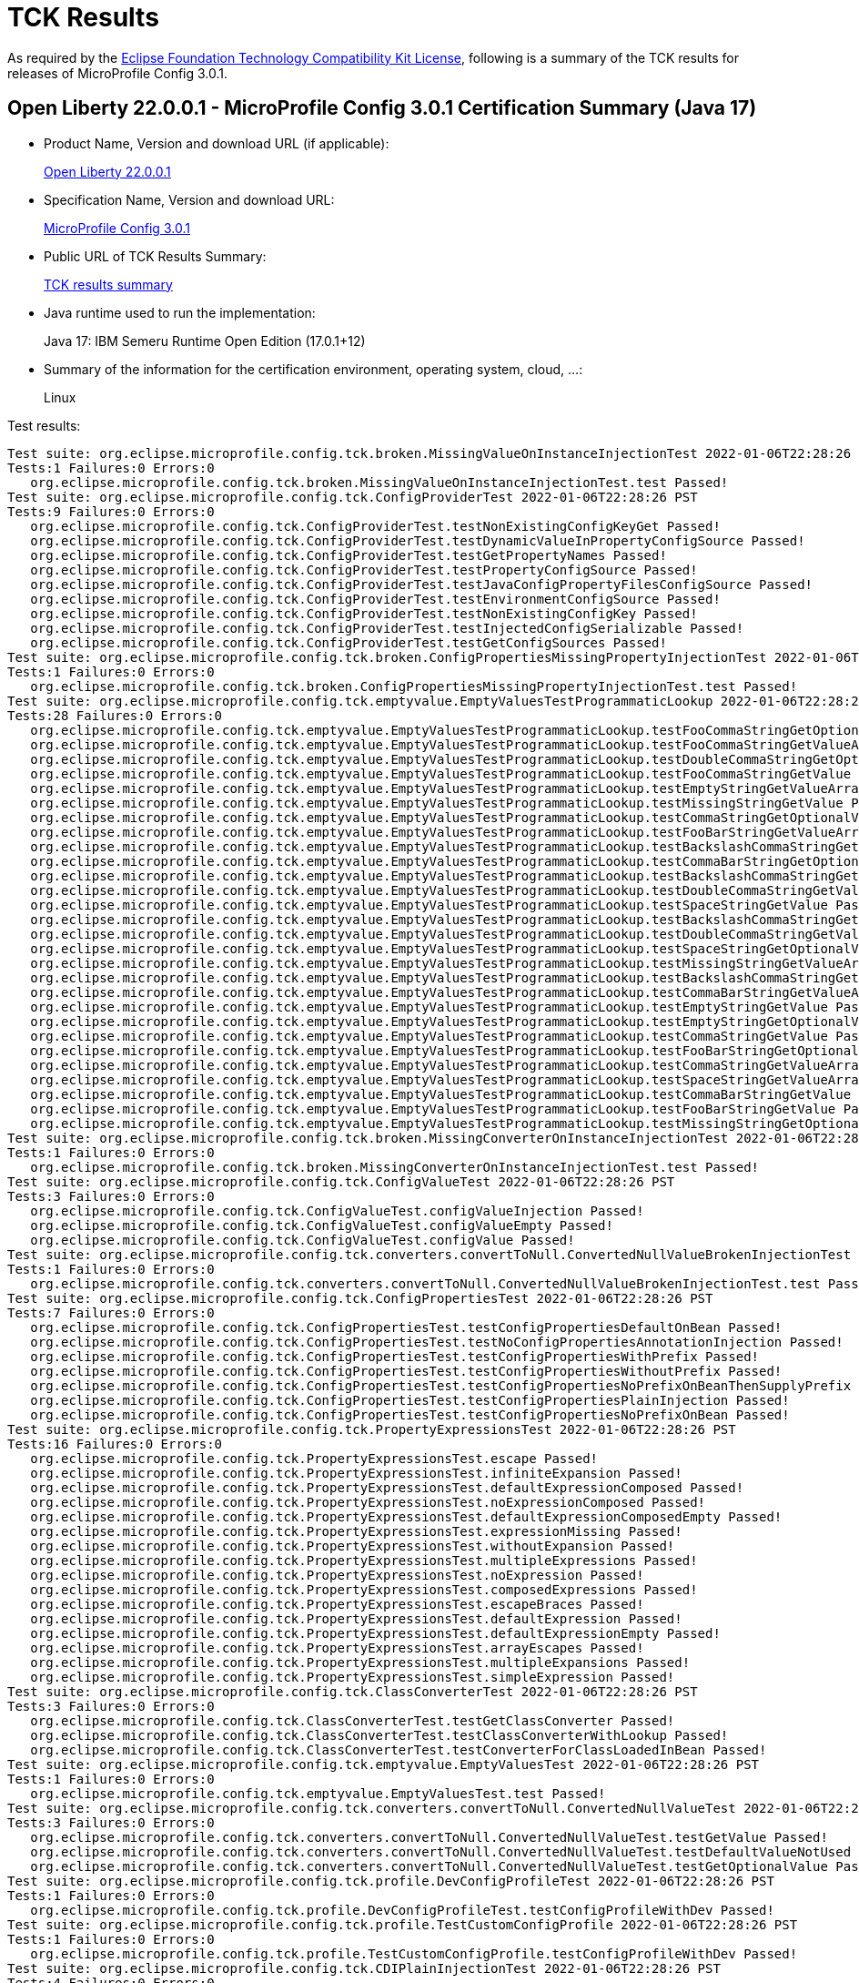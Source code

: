 :page-layout: certification 
= TCK Results

As required by the https://www.eclipse.org/legal/tck.php[Eclipse Foundation Technology Compatibility Kit License], following is a summary of the TCK results for releases of MicroProfile Config 3.0.1.

== Open Liberty 22.0.0.1 - MicroProfile Config 3.0.1 Certification Summary (Java 17)

* Product Name, Version and download URL (if applicable):
+
https://repo1.maven.org/maven2/io/openliberty/openliberty-runtime/22.0.0.1/openliberty-runtime-22.0.0.1.zip[Open Liberty 22.0.0.1]
* Specification Name, Version and download URL:
+
link:https://download.eclipse.org/microprofile/microprofile-config-3.0.1/microprofile-config-spec-3.0.1.html[MicroProfile Config 3.0.1]

* Public URL of TCK Results Summary:
+
link:22.0.0.1-TCKResults-java17.html[TCK results summary]

* Java runtime used to run the implementation:
+
Java 17: IBM Semeru Runtime Open Edition (17.0.1+12)

* Summary of the information for the certification environment, operating system, cloud, ...:
+
Linux

Test results:

[source,xml]
----
Test suite: org.eclipse.microprofile.config.tck.broken.MissingValueOnInstanceInjectionTest 2022-01-06T22:28:26 PST
Tests:1 Failures:0 Errors:0
   org.eclipse.microprofile.config.tck.broken.MissingValueOnInstanceInjectionTest.test Passed!
Test suite: org.eclipse.microprofile.config.tck.ConfigProviderTest 2022-01-06T22:28:26 PST
Tests:9 Failures:0 Errors:0
   org.eclipse.microprofile.config.tck.ConfigProviderTest.testNonExistingConfigKeyGet Passed!
   org.eclipse.microprofile.config.tck.ConfigProviderTest.testDynamicValueInPropertyConfigSource Passed!
   org.eclipse.microprofile.config.tck.ConfigProviderTest.testGetPropertyNames Passed!
   org.eclipse.microprofile.config.tck.ConfigProviderTest.testPropertyConfigSource Passed!
   org.eclipse.microprofile.config.tck.ConfigProviderTest.testJavaConfigPropertyFilesConfigSource Passed!
   org.eclipse.microprofile.config.tck.ConfigProviderTest.testEnvironmentConfigSource Passed!
   org.eclipse.microprofile.config.tck.ConfigProviderTest.testNonExistingConfigKey Passed!
   org.eclipse.microprofile.config.tck.ConfigProviderTest.testInjectedConfigSerializable Passed!
   org.eclipse.microprofile.config.tck.ConfigProviderTest.testGetConfigSources Passed!
Test suite: org.eclipse.microprofile.config.tck.broken.ConfigPropertiesMissingPropertyInjectionTest 2022-01-06T22:28:26 PST
Tests:1 Failures:0 Errors:0
   org.eclipse.microprofile.config.tck.broken.ConfigPropertiesMissingPropertyInjectionTest.test Passed!
Test suite: org.eclipse.microprofile.config.tck.emptyvalue.EmptyValuesTestProgrammaticLookup 2022-01-06T22:28:26 PST
Tests:28 Failures:0 Errors:0
   org.eclipse.microprofile.config.tck.emptyvalue.EmptyValuesTestProgrammaticLookup.testFooCommaStringGetOptionalValues Passed!
   org.eclipse.microprofile.config.tck.emptyvalue.EmptyValuesTestProgrammaticLookup.testFooCommaStringGetValueArray Passed!
   org.eclipse.microprofile.config.tck.emptyvalue.EmptyValuesTestProgrammaticLookup.testDoubleCommaStringGetOptionalValues Passed!
   org.eclipse.microprofile.config.tck.emptyvalue.EmptyValuesTestProgrammaticLookup.testFooCommaStringGetValue Passed!
   org.eclipse.microprofile.config.tck.emptyvalue.EmptyValuesTestProgrammaticLookup.testEmptyStringGetValueArray Passed!
   org.eclipse.microprofile.config.tck.emptyvalue.EmptyValuesTestProgrammaticLookup.testMissingStringGetValue Passed!
   org.eclipse.microprofile.config.tck.emptyvalue.EmptyValuesTestProgrammaticLookup.testCommaStringGetOptionalValue Passed!
   org.eclipse.microprofile.config.tck.emptyvalue.EmptyValuesTestProgrammaticLookup.testFooBarStringGetValueArray Passed!
   org.eclipse.microprofile.config.tck.emptyvalue.EmptyValuesTestProgrammaticLookup.testBackslashCommaStringGetValueArray Passed!
   org.eclipse.microprofile.config.tck.emptyvalue.EmptyValuesTestProgrammaticLookup.testCommaBarStringGetOptionalValues Passed!
   org.eclipse.microprofile.config.tck.emptyvalue.EmptyValuesTestProgrammaticLookup.testBackslashCommaStringGetValue Passed!
   org.eclipse.microprofile.config.tck.emptyvalue.EmptyValuesTestProgrammaticLookup.testDoubleCommaStringGetValue Passed!
   org.eclipse.microprofile.config.tck.emptyvalue.EmptyValuesTestProgrammaticLookup.testSpaceStringGetValue Passed!
   org.eclipse.microprofile.config.tck.emptyvalue.EmptyValuesTestProgrammaticLookup.testBackslashCommaStringGetOptionalValue Passed!
   org.eclipse.microprofile.config.tck.emptyvalue.EmptyValuesTestProgrammaticLookup.testDoubleCommaStringGetValueArray Passed!
   org.eclipse.microprofile.config.tck.emptyvalue.EmptyValuesTestProgrammaticLookup.testSpaceStringGetOptionalValue Passed!
   org.eclipse.microprofile.config.tck.emptyvalue.EmptyValuesTestProgrammaticLookup.testMissingStringGetValueArray Passed!
   org.eclipse.microprofile.config.tck.emptyvalue.EmptyValuesTestProgrammaticLookup.testBackslashCommaStringGetOptionalValueAsArrayOrList Passed!
   org.eclipse.microprofile.config.tck.emptyvalue.EmptyValuesTestProgrammaticLookup.testCommaBarStringGetValueArray Passed!
   org.eclipse.microprofile.config.tck.emptyvalue.EmptyValuesTestProgrammaticLookup.testEmptyStringGetValue Passed!
   org.eclipse.microprofile.config.tck.emptyvalue.EmptyValuesTestProgrammaticLookup.testEmptyStringGetOptionalValue Passed!
   org.eclipse.microprofile.config.tck.emptyvalue.EmptyValuesTestProgrammaticLookup.testCommaStringGetValue Passed!
   org.eclipse.microprofile.config.tck.emptyvalue.EmptyValuesTestProgrammaticLookup.testFooBarStringGetOptionalValues Passed!
   org.eclipse.microprofile.config.tck.emptyvalue.EmptyValuesTestProgrammaticLookup.testCommaStringGetValueArray Passed!
   org.eclipse.microprofile.config.tck.emptyvalue.EmptyValuesTestProgrammaticLookup.testSpaceStringGetValueArray Passed!
   org.eclipse.microprofile.config.tck.emptyvalue.EmptyValuesTestProgrammaticLookup.testCommaBarStringGetValue Passed!
   org.eclipse.microprofile.config.tck.emptyvalue.EmptyValuesTestProgrammaticLookup.testFooBarStringGetValue Passed!
   org.eclipse.microprofile.config.tck.emptyvalue.EmptyValuesTestProgrammaticLookup.testMissingStringGetOptionalValue Passed!
Test suite: org.eclipse.microprofile.config.tck.broken.MissingConverterOnInstanceInjectionTest 2022-01-06T22:28:26 PST
Tests:1 Failures:0 Errors:0
   org.eclipse.microprofile.config.tck.broken.MissingConverterOnInstanceInjectionTest.test Passed!
Test suite: org.eclipse.microprofile.config.tck.ConfigValueTest 2022-01-06T22:28:26 PST
Tests:3 Failures:0 Errors:0
   org.eclipse.microprofile.config.tck.ConfigValueTest.configValueInjection Passed!
   org.eclipse.microprofile.config.tck.ConfigValueTest.configValueEmpty Passed!
   org.eclipse.microprofile.config.tck.ConfigValueTest.configValue Passed!
Test suite: org.eclipse.microprofile.config.tck.converters.convertToNull.ConvertedNullValueBrokenInjectionTest 2022-01-06T22:28:26 PST
Tests:1 Failures:0 Errors:0
   org.eclipse.microprofile.config.tck.converters.convertToNull.ConvertedNullValueBrokenInjectionTest.test Passed!
Test suite: org.eclipse.microprofile.config.tck.ConfigPropertiesTest 2022-01-06T22:28:26 PST
Tests:7 Failures:0 Errors:0
   org.eclipse.microprofile.config.tck.ConfigPropertiesTest.testConfigPropertiesDefaultOnBean Passed!
   org.eclipse.microprofile.config.tck.ConfigPropertiesTest.testNoConfigPropertiesAnnotationInjection Passed!
   org.eclipse.microprofile.config.tck.ConfigPropertiesTest.testConfigPropertiesWithPrefix Passed!
   org.eclipse.microprofile.config.tck.ConfigPropertiesTest.testConfigPropertiesWithoutPrefix Passed!
   org.eclipse.microprofile.config.tck.ConfigPropertiesTest.testConfigPropertiesNoPrefixOnBeanThenSupplyPrefix Passed!
   org.eclipse.microprofile.config.tck.ConfigPropertiesTest.testConfigPropertiesPlainInjection Passed!
   org.eclipse.microprofile.config.tck.ConfigPropertiesTest.testConfigPropertiesNoPrefixOnBean Passed!
Test suite: org.eclipse.microprofile.config.tck.PropertyExpressionsTest 2022-01-06T22:28:26 PST
Tests:16 Failures:0 Errors:0
   org.eclipse.microprofile.config.tck.PropertyExpressionsTest.escape Passed!
   org.eclipse.microprofile.config.tck.PropertyExpressionsTest.infiniteExpansion Passed!
   org.eclipse.microprofile.config.tck.PropertyExpressionsTest.defaultExpressionComposed Passed!
   org.eclipse.microprofile.config.tck.PropertyExpressionsTest.noExpressionComposed Passed!
   org.eclipse.microprofile.config.tck.PropertyExpressionsTest.defaultExpressionComposedEmpty Passed!
   org.eclipse.microprofile.config.tck.PropertyExpressionsTest.expressionMissing Passed!
   org.eclipse.microprofile.config.tck.PropertyExpressionsTest.withoutExpansion Passed!
   org.eclipse.microprofile.config.tck.PropertyExpressionsTest.multipleExpressions Passed!
   org.eclipse.microprofile.config.tck.PropertyExpressionsTest.noExpression Passed!
   org.eclipse.microprofile.config.tck.PropertyExpressionsTest.composedExpressions Passed!
   org.eclipse.microprofile.config.tck.PropertyExpressionsTest.escapeBraces Passed!
   org.eclipse.microprofile.config.tck.PropertyExpressionsTest.defaultExpression Passed!
   org.eclipse.microprofile.config.tck.PropertyExpressionsTest.defaultExpressionEmpty Passed!
   org.eclipse.microprofile.config.tck.PropertyExpressionsTest.arrayEscapes Passed!
   org.eclipse.microprofile.config.tck.PropertyExpressionsTest.multipleExpansions Passed!
   org.eclipse.microprofile.config.tck.PropertyExpressionsTest.simpleExpression Passed!
Test suite: org.eclipse.microprofile.config.tck.ClassConverterTest 2022-01-06T22:28:26 PST
Tests:3 Failures:0 Errors:0
   org.eclipse.microprofile.config.tck.ClassConverterTest.testGetClassConverter Passed!
   org.eclipse.microprofile.config.tck.ClassConverterTest.testClassConverterWithLookup Passed!
   org.eclipse.microprofile.config.tck.ClassConverterTest.testConverterForClassLoadedInBean Passed!
Test suite: org.eclipse.microprofile.config.tck.emptyvalue.EmptyValuesTest 2022-01-06T22:28:26 PST
Tests:1 Failures:0 Errors:0
   org.eclipse.microprofile.config.tck.emptyvalue.EmptyValuesTest.test Passed!
Test suite: org.eclipse.microprofile.config.tck.converters.convertToNull.ConvertedNullValueTest 2022-01-06T22:28:26 PST
Tests:3 Failures:0 Errors:0
   org.eclipse.microprofile.config.tck.converters.convertToNull.ConvertedNullValueTest.testGetValue Passed!
   org.eclipse.microprofile.config.tck.converters.convertToNull.ConvertedNullValueTest.testDefaultValueNotUsed Passed!
   org.eclipse.microprofile.config.tck.converters.convertToNull.ConvertedNullValueTest.testGetOptionalValue Passed!
Test suite: org.eclipse.microprofile.config.tck.profile.DevConfigProfileTest 2022-01-06T22:28:26 PST
Tests:1 Failures:0 Errors:0
   org.eclipse.microprofile.config.tck.profile.DevConfigProfileTest.testConfigProfileWithDev Passed!
Test suite: org.eclipse.microprofile.config.tck.profile.TestCustomConfigProfile 2022-01-06T22:28:26 PST
Tests:1 Failures:0 Errors:0
   org.eclipse.microprofile.config.tck.profile.TestCustomConfigProfile.testConfigProfileWithDev Passed!
Test suite: org.eclipse.microprofile.config.tck.CDIPlainInjectionTest 2022-01-06T22:28:26 PST
Tests:4 Failures:0 Errors:0
   org.eclipse.microprofile.config.tck.CDIPlainInjectionTest.canInjectDynamicValuesViaCdiProvider Passed!
   org.eclipse.microprofile.config.tck.CDIPlainInjectionTest.canInjectDefaultPropertyPath Passed!
   org.eclipse.microprofile.config.tck.CDIPlainInjectionTest.injectedValuesAreEqualToProgrammaticValues Passed!
   org.eclipse.microprofile.config.tck.CDIPlainInjectionTest.canInjectSimpleValuesWhenDefined Passed!
Test suite: org.eclipse.microprofile.config.tck.broken.WrongConverterOnInstanceInjectionTest 2022-01-06T22:28:26 PST
Tests:1 Failures:0 Errors:0
   org.eclipse.microprofile.config.tck.broken.WrongConverterOnInstanceInjectionTest.test Passed!
Test suite: org.eclipse.microprofile.config.tck.profile.ProdProfileTest 2022-01-06T22:28:26 PST
Tests:1 Failures:0 Errors:0
   org.eclipse.microprofile.config.tck.profile.ProdProfileTest.testConfigProfileWithDev Passed!
Test suite: org.eclipse.microprofile.config.tck.ArrayConverterTest 2022-01-06T22:28:26 PST
Tests:138 Failures:0 Errors:0
   org.eclipse.microprofile.config.tck.ArrayConverterTest.testCustomTypeSetInjection Passed!
   org.eclipse.microprofile.config.tck.ArrayConverterTest.testLocalDateListLookupProgrammatically Passed!
   org.eclipse.microprofile.config.tck.ArrayConverterTest.testUriArrayLookupProgrammatically Passed!
   org.eclipse.microprofile.config.tck.ArrayConverterTest.testGetFloatArrayConverter Passed!
   org.eclipse.microprofile.config.tck.ArrayConverterTest.testOffsetTimeSetInjection Passed!
   org.eclipse.microprofile.config.tck.ArrayConverterTest.testStringArrayInjection Passed!
   org.eclipse.microprofile.config.tck.ArrayConverterTest.testOptionalOffsetDateTimeArrayLookupProgrammatically Passed!
   org.eclipse.microprofile.config.tck.ArrayConverterTest.testIntSetInjection Passed!
   org.eclipse.microprofile.config.tck.ArrayConverterTest.testLocalDateTimeArrayLookupProgrammatically Passed!
   org.eclipse.microprofile.config.tck.ArrayConverterTest.testInstantListLookupProgrammatically Passed!
   org.eclipse.microprofile.config.tck.ArrayConverterTest.testDurationListInjection Passed!
   org.eclipse.microprofile.config.tck.ArrayConverterTest.testDurationSetInjection Passed!
   org.eclipse.microprofile.config.tck.ArrayConverterTest.testOptionalUriListLookupProgrammatically Passed!
   org.eclipse.microprofile.config.tck.ArrayConverterTest.testCustomTypeListInjection Passed!
   org.eclipse.microprofile.config.tck.ArrayConverterTest.testLocalDateArrayInjection Passed!
   org.eclipse.microprofile.config.tck.ArrayConverterTest.testGetDoubleArrayConverter Passed!
   org.eclipse.microprofile.config.tck.ArrayConverterTest.testStringSetInjection Passed!
   org.eclipse.microprofile.config.tck.ArrayConverterTest.testOptionalUrlArrayLookupProgrammatically Passed!
   org.eclipse.microprofile.config.tck.ArrayConverterTest.testUrlListLookupProgrammatically Passed!
   org.eclipse.microprofile.config.tck.ArrayConverterTest.testFloatListLookupProgrammatically Passed!
   org.eclipse.microprofile.config.tck.ArrayConverterTest.testGetLongArrayCoverter Passed!
   org.eclipse.microprofile.config.tck.ArrayConverterTest.testOptionalLocalTimeListLookupProgrammatically Passed!
   org.eclipse.microprofile.config.tck.ArrayConverterTest.testLocalDateSetInjection Passed!
   org.eclipse.microprofile.config.tck.ArrayConverterTest.testStringListLookupProgrammatically Passed!
   org.eclipse.microprofile.config.tck.ArrayConverterTest.testGetdoubleArrayConverter Passed!
   org.eclipse.microprofile.config.tck.ArrayConverterTest.testOptionalOffsetTimeListLookupProgrammatically Passed!
   org.eclipse.microprofile.config.tck.ArrayConverterTest.testGetUrlArrayConverter Passed!
   org.eclipse.microprofile.config.tck.ArrayConverterTest.testLocalTimeSetInjection Passed!
   org.eclipse.microprofile.config.tck.ArrayConverterTest.testGetlongArrayCoverter Passed!
   org.eclipse.microprofile.config.tck.ArrayConverterTest.testOffsetTimeListLookupProgrammatically Passed!
   org.eclipse.microprofile.config.tck.ArrayConverterTest.testGetInstantArrayConverter Passed!
   org.eclipse.microprofile.config.tck.ArrayConverterTest.testOptionalLongListLookupProgrammatically Passed!
   org.eclipse.microprofile.config.tck.ArrayConverterTest.testUriArrayInjection Passed!
   org.eclipse.microprofile.config.tck.ArrayConverterTest.testInstantArrayLookupProgrammatically Passed!
   org.eclipse.microprofile.config.tck.ArrayConverterTest.testLocalDateTimeListInjection Passed!
   org.eclipse.microprofile.config.tck.ArrayConverterTest.testBooleanArrayLookupProgrammatically Passed!
   org.eclipse.microprofile.config.tck.ArrayConverterTest.testdoubleArrayInjection Passed!
   org.eclipse.microprofile.config.tck.ArrayConverterTest.testIntArrayInjection Passed!
   org.eclipse.microprofile.config.tck.ArrayConverterTest.testGetStringArrayConverter Passed!
   org.eclipse.microprofile.config.tck.ArrayConverterTest.testGetCustomTypeArrayConverter Passed!
   org.eclipse.microprofile.config.tck.ArrayConverterTest.testGetUriArrayConverter Passed!
   org.eclipse.microprofile.config.tck.ArrayConverterTest.testOptionalUrlListLookupProgrammatically Passed!
   org.eclipse.microprofile.config.tck.ArrayConverterTest.testFloatSetInjection Passed!
   org.eclipse.microprofile.config.tck.ArrayConverterTest.testLocalDateArrayLookupProgrammatically Passed!
   org.eclipse.microprofile.config.tck.ArrayConverterTest.testOptionalIntegerListLookupProgrammatically Passed!
   org.eclipse.microprofile.config.tck.ArrayConverterTest.testLongListLookupProgrammatically Passed!
   org.eclipse.microprofile.config.tck.ArrayConverterTest.testLocalDateListInjection Passed!
   org.eclipse.microprofile.config.tck.ArrayConverterTest.testGetfloatArrayConverter Passed!
   org.eclipse.microprofile.config.tck.ArrayConverterTest.testDoubleArrayLookupProgrammatically Passed!
   org.eclipse.microprofile.config.tck.ArrayConverterTest.testDurationListLookupProgrammatically Passed!
   org.eclipse.microprofile.config.tck.ArrayConverterTest.testOffsetDateTimeArrayLookupProgrammatically Passed!
   org.eclipse.microprofile.config.tck.ArrayConverterTest.testGetOffsetDateTimeArrayConverter Passed!
   org.eclipse.microprofile.config.tck.ArrayConverterTest.testOffsetDateTimeSetInjection Passed!
   org.eclipse.microprofile.config.tck.ArrayConverterTest.testDurationArrayLookupProgrammatically Passed!
   org.eclipse.microprofile.config.tck.ArrayConverterTest.testOptionalStringArrayLookupProgrammatically Passed!
   org.eclipse.microprofile.config.tck.ArrayConverterTest.testDoubleArrayInjection Passed!
   org.eclipse.microprofile.config.tck.ArrayConverterTest.testOptionalCustomTypeArrayLookupProgrammatically Passed!
   org.eclipse.microprofile.config.tck.ArrayConverterTest.testbooleanSetInjection Passed!
   org.eclipse.microprofile.config.tck.ArrayConverterTest.testOptionalUriArrayLookupProgrammatically Passed!
   org.eclipse.microprofile.config.tck.ArrayConverterTest.testInstantSetInjection Passed!
   org.eclipse.microprofile.config.tck.ArrayConverterTest.testGetBooleanArrayConverter Passed!
   org.eclipse.microprofile.config.tck.ArrayConverterTest.testLocalTimeListLookupProgrammatically Passed!
   org.eclipse.microprofile.config.tck.ArrayConverterTest.testURLSetInjection Passed!
   org.eclipse.microprofile.config.tck.ArrayConverterTest.testDoubleListInjection Passed!
   org.eclipse.microprofile.config.tck.ArrayConverterTest.testintArrayInjection Passed!
   org.eclipse.microprofile.config.tck.ArrayConverterTest.testBooleanListLookupProgrammatically Passed!
   org.eclipse.microprofile.config.tck.ArrayConverterTest.testLocalTimeArrayInjection Passed!
   org.eclipse.microprofile.config.tck.ArrayConverterTest.testOptionalBooleanArrayLookupProgrammatically Passed!
   org.eclipse.microprofile.config.tck.ArrayConverterTest.testIntListInjection Passed!
   org.eclipse.microprofile.config.tck.ArrayConverterTest.testbooleanListInjection Passed!
   org.eclipse.microprofile.config.tck.ArrayConverterTest.testOptionalLocalDateArrayLookupProgrammatically Passed!
   org.eclipse.microprofile.config.tck.ArrayConverterTest.testOptionalLocalDateTimeArrayLookupProgrammatically Passed!
   org.eclipse.microprofile.config.tck.ArrayConverterTest.testURLListInjection Passed!
   org.eclipse.microprofile.config.tck.ArrayConverterTest.testUriSetInjection Passed!
   org.eclipse.microprofile.config.tck.ArrayConverterTest.testUriListInjection Passed!
   org.eclipse.microprofile.config.tck.ArrayConverterTest.testFloatArrayInjection Passed!
   org.eclipse.microprofile.config.tck.ArrayConverterTest.testOffsetDateTimeArrayInjection Passed!
   org.eclipse.microprofile.config.tck.ArrayConverterTest.testfloatArrayInjection Passed!
   org.eclipse.microprofile.config.tck.ArrayConverterTest.testIntegerListLookupProgrammatically Passed!
   org.eclipse.microprofile.config.tck.ArrayConverterTest.testCustomTypeArrayInjection Passed!
   org.eclipse.microprofile.config.tck.ArrayConverterTest.testCustomTypeListLookupProgrammatically Passed!
   org.eclipse.microprofile.config.tck.ArrayConverterTest.testOptionalFloatArrayLookupProgrammatically Passed!
   org.eclipse.microprofile.config.tck.ArrayConverterTest.testGetbooleanArrayConverter Passed!
   org.eclipse.microprofile.config.tck.ArrayConverterTest.testOptionalOffsetTimeArrayLookupProgrammatically Passed!
   org.eclipse.microprofile.config.tck.ArrayConverterTest.testLongListInjection Passed!
   org.eclipse.microprofile.config.tck.ArrayConverterTest.testLocalDateTimeListLookupProgrammatically Passed!
   org.eclipse.microprofile.config.tck.ArrayConverterTest.testLongSetInjection Passed!
   org.eclipse.microprofile.config.tck.ArrayConverterTest.testUrlArrayLookupProgrammatically Passed!
   org.eclipse.microprofile.config.tck.ArrayConverterTest.testOptionalDoubleListLookupProgrammatically Passed!
   org.eclipse.microprofile.config.tck.ArrayConverterTest.testIntegerArrayLookupProgrammatically Passed!
   org.eclipse.microprofile.config.tck.ArrayConverterTest.testBooleanArrayInjection Passed!
   org.eclipse.microprofile.config.tck.ArrayConverterTest.testLocalDateTimeArrayInjection Passed!
   org.eclipse.microprofile.config.tck.ArrayConverterTest.testOptionalStringListLookupProgrammatically Passed!
   org.eclipse.microprofile.config.tck.ArrayConverterTest.testGetOffsetTimeArrayConverter Passed!
   org.eclipse.microprofile.config.tck.ArrayConverterTest.testUrlArrayInjection Passed!
   org.eclipse.microprofile.config.tck.ArrayConverterTest.testDurationArrayInjection Passed!
   org.eclipse.microprofile.config.tck.ArrayConverterTest.testOptionalLocalTimeArrayLookupProgrammatically Passed!
   org.eclipse.microprofile.config.tck.ArrayConverterTest.testOptionalDurationArrayLookupProgrammatically Passed!
   org.eclipse.microprofile.config.tck.ArrayConverterTest.testbooleanArrayInjection Passed!
   org.eclipse.microprofile.config.tck.ArrayConverterTest.testDoubleListLookupProgrammatically Passed!
   org.eclipse.microprofile.config.tck.ArrayConverterTest.testOptionalInstantArrayLookupProgrammatically Passed!
   org.eclipse.microprofile.config.tck.ArrayConverterTest.testOptionalCustomTypeListLookupProgrammatically Passed!
   org.eclipse.microprofile.config.tck.ArrayConverterTest.testOffsetTimeArrayLookupProgrammatically Passed!
   org.eclipse.microprofile.config.tck.ArrayConverterTest.testOptionalIntegerArrayLookupProgrammatically Passed!
   org.eclipse.microprofile.config.tck.ArrayConverterTest.testOptionalDoubleArrayLookupProgrammatically Passed!
   org.eclipse.microprofile.config.tck.ArrayConverterTest.testOptionalLocalDateTimeListLookupProgrammatically Passed!
   org.eclipse.microprofile.config.tck.ArrayConverterTest.testGetLocalDateArrayConverter Passed!
   org.eclipse.microprofile.config.tck.ArrayConverterTest.testStringListInjection Passed!
   org.eclipse.microprofile.config.tck.ArrayConverterTest.testCustomTypeArrayLookupProgrammatically Passed!
   org.eclipse.microprofile.config.tck.ArrayConverterTest.testOptionalOffsetDateTimeListLookupProgrammatically Passed!
   org.eclipse.microprofile.config.tck.ArrayConverterTest.testGetIntArrayConverter Passed!
   org.eclipse.microprofile.config.tck.ArrayConverterTest.testLocalTimeListInjection Passed!
   org.eclipse.microprofile.config.tck.ArrayConverterTest.testLocalTimeArrayLookupProgrammatically Passed!
   org.eclipse.microprofile.config.tck.ArrayConverterTest.testOptionalBooleanListLookupProgrammatically Passed!
   org.eclipse.microprofile.config.tck.ArrayConverterTest.testOptionalLocalDateListLookupProgrammatically Passed!
   org.eclipse.microprofile.config.tck.ArrayConverterTest.testlongArrayInjection Passed!
   org.eclipse.microprofile.config.tck.ArrayConverterTest.testInstantArrayInjection Passed!
   org.eclipse.microprofile.config.tck.ArrayConverterTest.testGetLocalTimeArrayConverter Passed!
   org.eclipse.microprofile.config.tck.ArrayConverterTest.testLongArrayLookupProgrammatically Passed!
   org.eclipse.microprofile.config.tck.ArrayConverterTest.testLongArrayInjection Passed!
   org.eclipse.microprofile.config.tck.ArrayConverterTest.testOptionalLongArrayLookupProgrammatically Passed!
   org.eclipse.microprofile.config.tck.ArrayConverterTest.testOptionalDurationListLookupProgrammatically Passed!
   org.eclipse.microprofile.config.tck.ArrayConverterTest.testFloatListInjection Passed!
   org.eclipse.microprofile.config.tck.ArrayConverterTest.testGetIntegerArrayConverter Passed!
   org.eclipse.microprofile.config.tck.ArrayConverterTest.testGetLocalDateTimeArrayConverter Passed!
   org.eclipse.microprofile.config.tck.ArrayConverterTest.testOptionalFloatListLookupProgrammatically Passed!
   org.eclipse.microprofile.config.tck.ArrayConverterTest.testOffsetTimeArrayInjection Passed!
   org.eclipse.microprofile.config.tck.ArrayConverterTest.testUriListLookupProgrammatically Passed!
   org.eclipse.microprofile.config.tck.ArrayConverterTest.testInstantListInjection Passed!
   org.eclipse.microprofile.config.tck.ArrayConverterTest.testFloatArrayLookupProgrammatically Passed!
   org.eclipse.microprofile.config.tck.ArrayConverterTest.testOffsetTimeListInjection Passed!
   org.eclipse.microprofile.config.tck.ArrayConverterTest.testOptionalInstantListLookupProgrammatically Passed!
   org.eclipse.microprofile.config.tck.ArrayConverterTest.testOffsetDateTimeListInjection Passed!
   org.eclipse.microprofile.config.tck.ArrayConverterTest.testDoubleSetInjection Passed!
   org.eclipse.microprofile.config.tck.ArrayConverterTest.testGetDurationArrayConverter Passed!
   org.eclipse.microprofile.config.tck.ArrayConverterTest.testStringArrayLookupProgrammatically Passed!
   org.eclipse.microprofile.config.tck.ArrayConverterTest.testOffsetDateTimeListLookupProgrammatically Passed!
   org.eclipse.microprofile.config.tck.ArrayConverterTest.testLocalDateTimeSetInjection Passed!
Test suite: org.eclipse.microprofile.config.tck.ImplicitConverterTest 2022-01-06T22:28:26 PST
Tests:19 Failures:0 Errors:0
   org.eclipse.microprofile.config.tck.ImplicitConverterTest.testImplicitConverterCharSequenceParse Passed!
   org.eclipse.microprofile.config.tck.ImplicitConverterTest.testGetImplicitConverterSquenceValueOfBeforeParseConverter Passed!
   org.eclipse.microprofile.config.tck.ImplicitConverterTest.testImplicitConverterStringCt Passed!
   org.eclipse.microprofile.config.tck.ImplicitConverterTest.testGetImplicitConverterCharSequenceParseJavaTimeConverter Passed!
   org.eclipse.microprofile.config.tck.ImplicitConverterTest.testGetImplicitConverterSquenceParseBeforeConstructorConverter Passed!
   org.eclipse.microprofile.config.tck.ImplicitConverterTest.testImplicitConverterSquenceOfBeforeValueOf Passed!
   org.eclipse.microprofile.config.tck.ImplicitConverterTest.testImplicitConverterCharSequenceParseJavaTime Passed!
   org.eclipse.microprofile.config.tck.ImplicitConverterTest.testImplicitConverterSquenceValueOfBeforeParse Passed!
   org.eclipse.microprofile.config.tck.ImplicitConverterTest.testGetImplicitConverterCharSequenceParseConverter Passed!
   org.eclipse.microprofile.config.tck.ImplicitConverterTest.testImplicitConverterStringOf Passed!
   org.eclipse.microprofile.config.tck.ImplicitConverterTest.testImplicitConverterStringValueOf Passed!
   org.eclipse.microprofile.config.tck.ImplicitConverterTest.testGetImplicitConverterStringValueOfConverter Passed!
   org.eclipse.microprofile.config.tck.ImplicitConverterTest.testGetImplicitConverterEnumValueOfConverter Passed!
   org.eclipse.microprofile.config.tck.ImplicitConverterTest.testImplicitConverterEnumValueOf Passed!
   org.eclipse.microprofile.config.tck.ImplicitConverterTest.testImplicitConverterCharSequenceParseJavaTimeInjection Passed!
   org.eclipse.microprofile.config.tck.ImplicitConverterTest.testGetImplicitConverterSquenceOfBeforeValueOfConverter Passed!
   org.eclipse.microprofile.config.tck.ImplicitConverterTest.testGetImplicitConverterStringOfConverter Passed!
   org.eclipse.microprofile.config.tck.ImplicitConverterTest.testImplicitConverterSquenceParseBeforeConstructor Passed!
   org.eclipse.microprofile.config.tck.ImplicitConverterTest.testGetImplicitConverterStringCtConverter Passed!
Test suite: org.eclipse.microprofile.config.tck.ConverterTest 2022-01-06T22:28:26 PST
Tests:96 Failures:0 Errors:0
   org.eclipse.microprofile.config.tck.ConverterTest.testGetFloatConverter Passed!
   org.eclipse.microprofile.config.tck.ConverterTest.testGetOffsetDateTimeConverter Passed!
   org.eclipse.microprofile.config.tck.ConverterTest.testByte_Broken Passed!
   org.eclipse.microprofile.config.tck.ConverterTest.testChar Passed!
   org.eclipse.microprofile.config.tck.ConverterTest.testGetDonaldConverterWithMultipleLambdaConverters Passed!
   org.eclipse.microprofile.config.tck.ConverterTest.testGetDonaldConverterWithLambdaConverter Passed!
   org.eclipse.microprofile.config.tck.ConverterTest.testLocalDateTime_Broken Passed!
   org.eclipse.microprofile.config.tck.ConverterTest.testFloat_Broken Passed!
   org.eclipse.microprofile.config.tck.ConverterTest.testGetFloatConverter_Broken Passed!
   org.eclipse.microprofile.config.tck.ConverterTest.testDonaldNotConvertedByDefault Passed!
   org.eclipse.microprofile.config.tck.ConverterTest.testGetDurationConverter_Broken Passed!
   org.eclipse.microprofile.config.tck.ConverterTest.testGetfloatConverter Passed!
   org.eclipse.microprofile.config.tck.ConverterTest.testURIConverter Passed!
   org.eclipse.microprofile.config.tck.ConverterTest.testGetOffsetTimeConverter_Broken Passed!
   org.eclipse.microprofile.config.tck.ConverterTest.testGetZoneOffsetConverter Passed!
   org.eclipse.microprofile.config.tck.ConverterTest.testDonaldConversionWithLambdaConverter Passed!
   org.eclipse.microprofile.config.tck.ConverterTest.testGetLocalDateConverter Passed!
   org.eclipse.microprofile.config.tck.ConverterTest.testOffsetTime_Broken Passed!
   org.eclipse.microprofile.config.tck.ConverterTest.testGetLocalDateConverter_Broken Passed!
   org.eclipse.microprofile.config.tck.ConverterTest.testGetlongConverter Passed!
   org.eclipse.microprofile.config.tck.ConverterTest.testZoneOffset Passed!
   org.eclipse.microprofile.config.tck.ConverterTest.testshort Passed!
   org.eclipse.microprofile.config.tck.ConverterTest.testGetByteConverter Passed!
   org.eclipse.microprofile.config.tck.ConverterTest.testURIConverterBroken Passed!
   org.eclipse.microprofile.config.tck.ConverterTest.testNoDonaldConverterByDefault Passed!
   org.eclipse.microprofile.config.tck.ConverterTest.testLong Passed!
   org.eclipse.microprofile.config.tck.ConverterTest.testGetCharConverter_Broken Passed!
   org.eclipse.microprofile.config.tck.ConverterTest.testInteger Passed!
   org.eclipse.microprofile.config.tck.ConverterTest.testGetLocalDateTimeConverter_Broken Passed!
   org.eclipse.microprofile.config.tck.ConverterTest.testFloat Passed!
   org.eclipse.microprofile.config.tck.ConverterTest.testGetshortConverter Passed!
   org.eclipse.microprofile.config.tck.ConverterTest.testGetDoubleConverter Passed!
   org.eclipse.microprofile.config.tck.ConverterTest.testDuckConversionWithMultipleConverters Passed!
   org.eclipse.microprofile.config.tck.ConverterTest.testGetIntegerConverter_Broken Passed!
   org.eclipse.microprofile.config.tck.ConverterTest.testLocalTime_Broken Passed!
   org.eclipse.microprofile.config.tck.ConverterTest.testCustomConverter Passed!
   org.eclipse.microprofile.config.tck.ConverterTest.testOffsetTime Passed!
   org.eclipse.microprofile.config.tck.ConverterTest.testChar_Broken Passed!
   org.eclipse.microprofile.config.tck.ConverterTest.testDouble Passed!
   org.eclipse.microprofile.config.tck.ConverterTest.testLong_Broken Passed!
   org.eclipse.microprofile.config.tck.ConverterTest.testGetdoubleConverter Passed!
   org.eclipse.microprofile.config.tck.ConverterTest.testDuration Passed!
   org.eclipse.microprofile.config.tck.ConverterTest.testZoneOffset_Broken Passed!
   org.eclipse.microprofile.config.tck.ConverterTest.testURLConverterBroken Passed!
   org.eclipse.microprofile.config.tck.ConverterTest.testConverterSerialization Passed!
   org.eclipse.microprofile.config.tck.ConverterTest.testchar Passed!
   org.eclipse.microprofile.config.tck.ConverterTest.testByte Passed!
   org.eclipse.microprofile.config.tck.ConverterTest.testBoolean Passed!
   org.eclipse.microprofile.config.tck.ConverterTest.testGetShortConverter_Broken Passed!
   org.eclipse.microprofile.config.tck.ConverterTest.testGetLocalDateTimeConverter Passed!
   org.eclipse.microprofile.config.tck.ConverterTest.testGetCustomConverter Passed!
   org.eclipse.microprofile.config.tck.ConverterTest.testGetIntConverter Passed!
   org.eclipse.microprofile.config.tck.ConverterTest.testInteger_Broken Passed!
   org.eclipse.microprofile.config.tck.ConverterTest.testGetLocalTimeConverter_Broken Passed!
   org.eclipse.microprofile.config.tck.ConverterTest.testGetcharConverter Passed!
   org.eclipse.microprofile.config.tck.ConverterTest.testDuration_Broken Passed!
   org.eclipse.microprofile.config.tck.ConverterTest.testfloat Passed!
   org.eclipse.microprofile.config.tck.ConverterTest.testGetLocalTimeConverter Passed!
   org.eclipse.microprofile.config.tck.ConverterTest.testGetOffsetTimeConverter Passed!
   org.eclipse.microprofile.config.tck.ConverterTest.testGetDurationCoverter Passed!
   org.eclipse.microprofile.config.tck.ConverterTest.testGetbyteConverter Passed!
   org.eclipse.microprofile.config.tck.ConverterTest.testGetURLConverterBroken Passed!
   org.eclipse.microprofile.config.tck.ConverterTest.testGetURIConverterBroken Passed!
   org.eclipse.microprofile.config.tck.ConverterTest.testdouble Passed!
   org.eclipse.microprofile.config.tck.ConverterTest.testGetDoubleConverter_Broken Passed!
   org.eclipse.microprofile.config.tck.ConverterTest.testGetInstantConverter Passed!
   org.eclipse.microprofile.config.tck.ConverterTest.testlong Passed!
   org.eclipse.microprofile.config.tck.ConverterTest.testGetZoneOffsetConverter_Broken Passed!
   org.eclipse.microprofile.config.tck.ConverterTest.testInstant Passed!
   org.eclipse.microprofile.config.tck.ConverterTest.testGetByteConverter_Broken Passed!
   org.eclipse.microprofile.config.tck.ConverterTest.testLocalDate Passed!
   org.eclipse.microprofile.config.tck.ConverterTest.testGetIntegerConverter Passed!
   org.eclipse.microprofile.config.tck.ConverterTest.testGetURLConverter Passed!
   org.eclipse.microprofile.config.tck.ConverterTest.testGetURIConverter Passed!
   org.eclipse.microprofile.config.tck.ConverterTest.testLocalTime Passed!
   org.eclipse.microprofile.config.tck.ConverterTest.testGetConverterSerialization Passed!
   org.eclipse.microprofile.config.tck.ConverterTest.testGetInstantConverter_Broken Passed!
   org.eclipse.microprofile.config.tck.ConverterTest.testGetDuckConverterWithMultipleConverters Passed!
   org.eclipse.microprofile.config.tck.ConverterTest.testGetLongConverter Passed!
   org.eclipse.microprofile.config.tck.ConverterTest.testOffsetDateTime_Broken Passed!
   org.eclipse.microprofile.config.tck.ConverterTest.testURLConverter Passed!
   org.eclipse.microprofile.config.tck.ConverterTest.testDonaldConversionWithMultipleLambdaConverters Passed!
   org.eclipse.microprofile.config.tck.ConverterTest.testShort Passed!
   org.eclipse.microprofile.config.tck.ConverterTest.testLocalDateTime Passed!
   org.eclipse.microprofile.config.tck.ConverterTest.testShort_Broken Passed!
   org.eclipse.microprofile.config.tck.ConverterTest.testbyte Passed!
   org.eclipse.microprofile.config.tck.ConverterTest.testGetOffsetDateTimeConverter_Broken Passed!
   org.eclipse.microprofile.config.tck.ConverterTest.testInstant_Broken Passed!
   org.eclipse.microprofile.config.tck.ConverterTest.testDouble_Broken Passed!
   org.eclipse.microprofile.config.tck.ConverterTest.testInt Passed!
   org.eclipse.microprofile.config.tck.ConverterTest.testGetShortConverter Passed!
   org.eclipse.microprofile.config.tck.ConverterTest.testGetCharConverter Passed!
   org.eclipse.microprofile.config.tck.ConverterTest.testGetLongConverter_Broken Passed!
   org.eclipse.microprofile.config.tck.ConverterTest.testOffsetDateTime Passed!
   org.eclipse.microprofile.config.tck.ConverterTest.testLocalDate_Broken Passed!
   org.eclipse.microprofile.config.tck.ConverterTest.testGetBooleanConverter Passed!
Test suite: org.eclipse.microprofile.config.tck.AutoDiscoveredConfigSourceTest 2022-01-06T22:28:26 PST
Tests:3 Failures:0 Errors:0
   org.eclipse.microprofile.config.tck.AutoDiscoveredConfigSourceTest.testAutoDiscoveredConfigureSources Passed!
   org.eclipse.microprofile.config.tck.AutoDiscoveredConfigSourceTest.testAutoDiscoveredConverterManuallyAdded Passed!
   org.eclipse.microprofile.config.tck.AutoDiscoveredConfigSourceTest.testAutoDiscoveredConverterNotAddedAutomatically Passed!
Test suite: org.eclipse.microprofile.config.tck.configsources.DefaultConfigSourceOrdinalTest 2022-01-06T22:28:26 PST
Tests:2 Failures:0 Errors:0
   org.eclipse.microprofile.config.tck.configsources.DefaultConfigSourceOrdinalTest.testOrdinalForSystemProps Passed!
   org.eclipse.microprofile.config.tck.configsources.DefaultConfigSourceOrdinalTest.testOrdinalForEnv Passed!
Test suite: org.eclipse.microprofile.config.tck.broken.MissingValueOnObserverMethodInjectionTest 2022-01-06T22:28:26 PST
Tests:1 Failures:0 Errors:0
   org.eclipse.microprofile.config.tck.broken.MissingValueOnObserverMethodInjectionTest.test Passed!
Test suite: org.eclipse.microprofile.config.tck.WarPropertiesLocationTest 2022-01-06T22:28:26 PST
Tests:1 Failures:0 Errors:0
   org.eclipse.microprofile.config.tck.WarPropertiesLocationTest.testReadPropertyInWar Passed!
Test suite: org.eclipse.microprofile.config.tck.CDIPropertyNameMatchingTest 2022-01-06T22:28:26 PST
Tests:1 Failures:0 Errors:0
   org.eclipse.microprofile.config.tck.CDIPropertyNameMatchingTest.testPropertyFromEnvironmentVariables Passed!
Test suite: org.eclipse.microprofile.config.tck.CustomConverterTest 2022-01-06T22:28:26 PST
Tests:20 Failures:0 Errors:0
   org.eclipse.microprofile.config.tck.CustomConverterTest.testGetLongConverter Passed!
   org.eclipse.microprofile.config.tck.CustomConverterTest.testGetIntPrimitiveConverter Passed!
   org.eclipse.microprofile.config.tck.CustomConverterTest.testInteger Passed!
   org.eclipse.microprofile.config.tck.CustomConverterTest.testGetDoubleConverter Passed!
   org.eclipse.microprofile.config.tck.CustomConverterTest.testLong Passed!
   org.eclipse.microprofile.config.tck.CustomConverterTest.testDoublePrimitive Passed!
   org.eclipse.microprofile.config.tck.CustomConverterTest.testBooleanPrimitive Passed!
   org.eclipse.microprofile.config.tck.CustomConverterTest.testGetDoublePrimitiveConverter Passed!
   org.eclipse.microprofile.config.tck.CustomConverterTest.testCharPrimitive Passed!
   org.eclipse.microprofile.config.tck.CustomConverterTest.testLongPrimitive Passed!
   org.eclipse.microprofile.config.tck.CustomConverterTest.testGetLongPrimitiveConverter Passed!
   org.eclipse.microprofile.config.tck.CustomConverterTest.testGetBooleanPrimitiveConverter Passed!
   org.eclipse.microprofile.config.tck.CustomConverterTest.testGetCharacterConverter Passed!
   org.eclipse.microprofile.config.tck.CustomConverterTest.testGetBooleanConverter Passed!
   org.eclipse.microprofile.config.tck.CustomConverterTest.testIntPrimitive Passed!
   org.eclipse.microprofile.config.tck.CustomConverterTest.testGetIntegerConverter Passed!
   org.eclipse.microprofile.config.tck.CustomConverterTest.testGetCharPrimitiveConverter Passed!
   org.eclipse.microprofile.config.tck.CustomConverterTest.testCharacter Passed!
   org.eclipse.microprofile.config.tck.CustomConverterTest.testBoolean Passed!
   org.eclipse.microprofile.config.tck.CustomConverterTest.testDouble Passed!
Test suite: org.eclipse.microprofile.config.tck.CdiOptionalInjectionTest 2022-01-06T22:28:26 PST
Tests:2 Failures:0 Errors:0
   org.eclipse.microprofile.config.tck.CdiOptionalInjectionTest.testOptionalInjectionWithNoDefaultValueOrElseIsReturned Passed!
   org.eclipse.microprofile.config.tck.CdiOptionalInjectionTest.testOptionalInjection Passed!
Test suite: org.eclipse.microprofile.config.tck.profile.ConfigPropertyFileProfileTest 2022-01-06T22:28:26 PST
Tests:1 Failures:0 Errors:0
   org.eclipse.microprofile.config.tck.profile.ConfigPropertyFileProfileTest.testConfigProfileWithDev Passed!
Test suite: org.eclipse.microprofile.config.tck.converters.NullConvertersTest 2022-01-06T22:28:26 PST
Tests:1 Failures:0 Errors:0
   org.eclipse.microprofile.config.tck.converters.NullConvertersTest.nulls Passed!
Test suite: org.eclipse.microprofile.config.tck.CDIPropertyExpressionsTest 2022-01-06T22:28:26 PST
Tests:2 Failures:0 Errors:0
   org.eclipse.microprofile.config.tck.CDIPropertyExpressionsTest.expressionNoDefault Passed!
   org.eclipse.microprofile.config.tck.CDIPropertyExpressionsTest.expression Passed!
Test suite: org.eclipse.microprofile.config.tck.profile.InvalidConfigProfileTest 2022-01-06T22:28:26 PST
Tests:1 Failures:0 Errors:0
   org.eclipse.microprofile.config.tck.profile.InvalidConfigProfileTest.testConfigProfileWithDev Passed!
Test suite: org.eclipse.microprofile.config.tck.profile.TestConfigProfileTest 2022-01-06T22:28:26 PST
Tests:1 Failures:0 Errors:0
   org.eclipse.microprofile.config.tck.profile.TestConfigProfileTest.testConfigProfileWithDev Passed!
Test suite: org.eclipse.microprofile.config.tck.CustomConfigSourceTest 2022-01-06T22:28:26 PST
Tests:1 Failures:0 Errors:0
   org.eclipse.microprofile.config.tck.CustomConfigSourceTest.testConfigSourceProvider Passed!
----